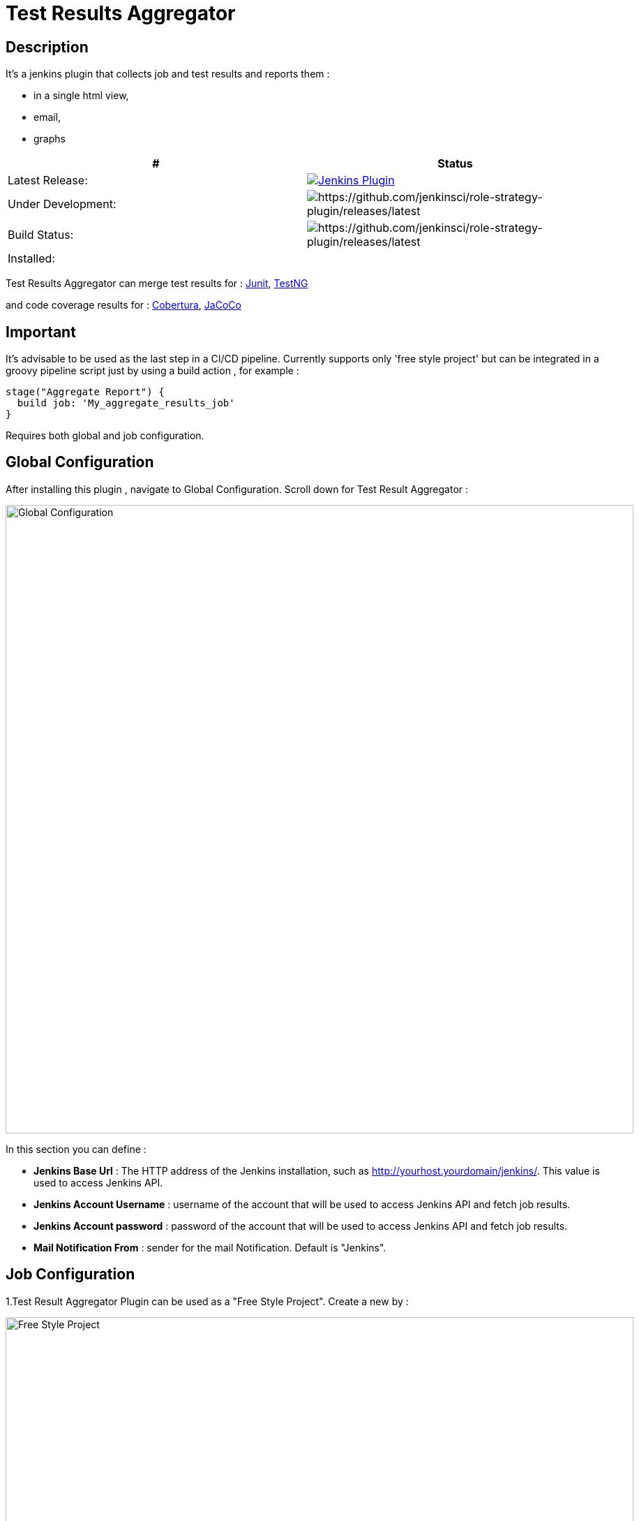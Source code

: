= Test Results Aggregator
:imagesdir: screenshots
:icons:

== Description

It's a jenkins plugin that collects job and test results and reports them :

* in a single html view,
* email, 
* graphs

|===
|# | Status 

|Latest Release: 
|image:https://img.shields.io/jenkins/plugin/v/test-results-aggregator.svg[Jenkins Plugin,link=https://plugins.jenkins.io/test-results-aggregator]

|Under Development: 
|image:https://img.shields.io/github/release/jenkinsci/test-results-aggregator.svg?label=changelog[https://github.com/jenkinsci/role-strategy-plugin/releases/latest]

|Build Status: 
|image:https://ci.jenkins.io/buildStatus/icon?job=Plugins/test-results-aggregator-plugin/master[https://github.com/jenkinsci/role-strategy-plugin/releases/latest]

| Installed: 
| 
|===

//image:https://img.shields.io/jenkins/plugin/i/test-results-aggregator.svg?color=blue[Jenkins Plugin Installs,link=https://plugins.jenkins.io/test-results-aggregator]

Test Results Aggregator can merge test results for : 
https://plugins.jenkins.io/junit[Junit], https://plugins.jenkins.io/testng-plugin[TestNG]

and code coverage results for : 
https://plugins.jenkins.io/cobertura[Cobertura], https://plugins.jenkins.io/jacoco[JaCoCo]

== Important

It's advisable to be used as the last step in a CI/CD pipeline. Currently supports only 'free style project' but can be integrated in a groovy pipeline script just by using a build action , for example : 

    stage("Aggregate Report") {	
      build job: 'My_aggregate_results_job'
    }

Requires both global and job configuration.

== Global Configuration

After installing this plugin , navigate to Global Configuration. Scroll down for Test Result Aggregator :

image::Global_Configuration.png[Global Configuration,900,align="right"]

In this section you can define : 

* **Jenkins Base Url** : The HTTP address of the Jenkins installation, such as http://yourhost.yourdomain/jenkins/. This value is used to access Jenkins API.
* **Jenkins Account Username** : username of the account that will be used to access Jenkins API and fetch job results.
* **Jenkins Account password** : password of the account that will be used to access Jenkins API and fetch job results.
* **Mail Notification From** : sender for the mail Notification. Default is "Jenkins".

== Job Configuration

1.Test Result Aggregator Plugin can be used as a "Free Style Project". Create a new by : 

image::FreeStyleProject.png[Free Style Project,900,align="right"]

2.Select "Add Post Build" action and scroll to "Aggregate Test Results" action.

image::PostBuildAction.png[Post Build Action,900,align="right"]

3.Add Groups/Teams and Jenkins Jobs : 

image::FreeStyleProject_Jobs.png[Jobs Configuraion,900,align="right"]
  
* **Group/Team** : it's optional, it's used in report to group Jenkins jobs. For example teams , products or testing types.
* **Job Name** : It's mandatory, it's the exact Jenkins job name to get results.
* **Job Friendly Name** : it's optional, used only for reporting purposes, if null or empty then "Job Name" will be used in report.
 
4.Add Recipients List , Before,After Body text, theme and Sort by option : 

image::ReceipientsList.png[Recipients,900,align="right"]
	
* **Recipients List** : comma separated recipients list, ex : nick@some.com,mairy@some.com .if empty no email will be triggered.
* **Subject prefix** : prefix for mail subject.
* **Columns** : html & email report columns and the order of them, comma separated. Possible columns are : 

 ** Health, Job, Status, Percentage, Total, Pass, Fail, Skip, Commits, LastRun, Duration, Description, Packages, Files, Classes, Methods, Lines, Conditions & Sonar
* **Before body** : plain text or html code to add before report table.
* **After body** : plain text or html code to add after report table.
* **Mail Theme** : Ligth or dark mail theme.
* **Sort Results By** : report will be sorted accordingly. If there are Groups then sorting refers to jobs inside a group.
 
5.Outdated results : 

image::OutofDate.png[OutofDate,900,align="right"]
	
**Out Of Date Results in Hours** : jobs with results more than X hours ago will be marked with 'red' color under 'Last Run' column report. Otherwise (if blank) column 'Last Run' will just have the timestamp of job completion.

== Reports

1.Jobs and Tests graphs, see a sample :

image::MainView.png[Main View,900,align="right"]

2.HTML Report , sample :

image::htmlView2.png[Html View,900,align="right"]
  
    * the html report is generated under workspace/html/index.html and can be published also via https://plugins.jenkins.io/htmlpublisher[HTML Publisher Plugin] 
    * the same report is send via mail.
 
3.Aggregated view , sample : 

image::AggregatedView.png[Aggregated,900,align="right"]


== Release Notes

See the https://github.com/jenkinsci/test-results-aggregator-plugin/releases[Github releases page].

=== 1.0.3 (12 Nov 2019)
 * Fix mail notification exception on remote slave
 
=== 1.0.2 (8 Nov 2019)
 * Fix Documentation Issue
 
=== 1.0.0 (4 Nov 2019)
 * Initial Release
